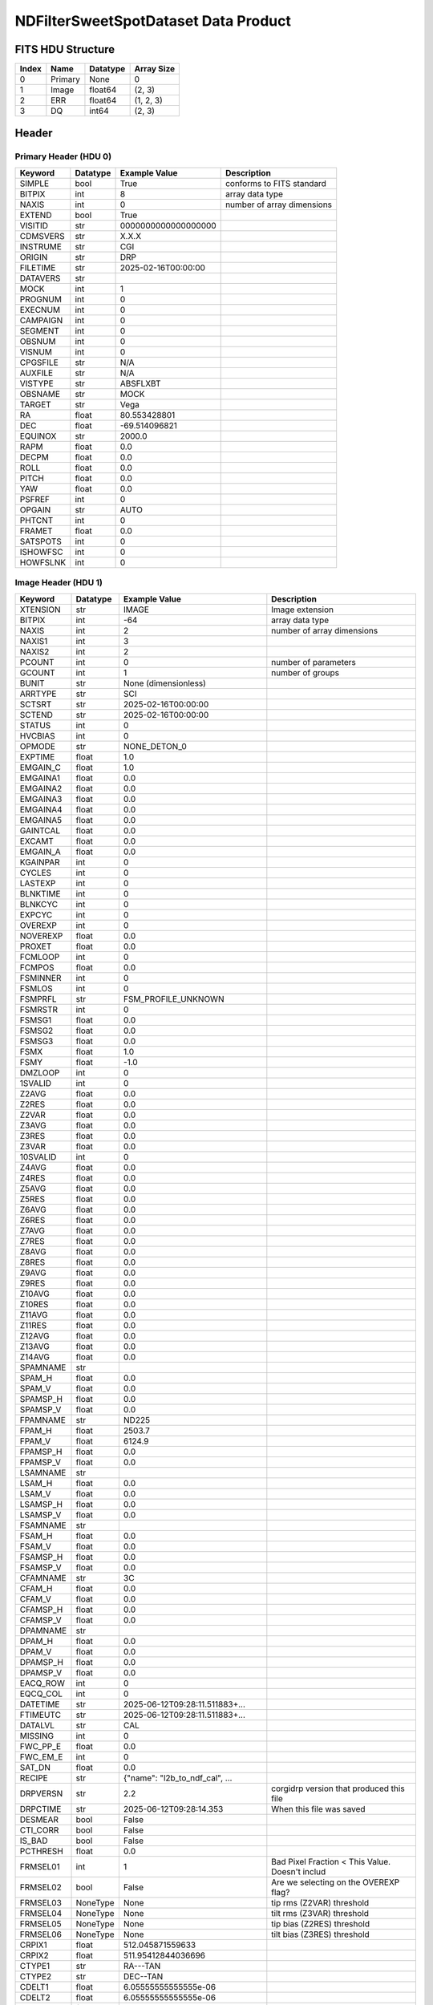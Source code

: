 .. _ndfiltersweetspotdataset-label:

NDFilterSweetSpotDataset Data Product
========================================


FITS HDU Structure
------------------


+-------+------------------+----------+----------------------+
| Index | Name             | Datatype | Array Size           |
+=======+==================+==========+======================+
| 0     | Primary          | None     | 0                    |
+-------+------------------+----------+----------------------+
| 1     | Image            | float64  | (2, 3)               |
+-------+------------------+----------+----------------------+
| 2     | ERR              | float64  | (1, 2, 3)            |
+-------+------------------+----------+----------------------+
| 3     | DQ               | int64    | (2, 3)               |
+-------+------------------+----------+----------------------+


Header
------

Primary Header (HDU 0)
^^^^^^^^^^^^^^^^^^^^^^


+------------+------------+--------------------------------+----------------------------------------------------+
| Keyword    | Datatype   | Example Value                  | Description                                        |
+============+============+================================+====================================================+
| SIMPLE     | bool       | True                           | conforms to FITS standard                          |
+------------+------------+--------------------------------+----------------------------------------------------+
| BITPIX     | int        | 8                              | array data type                                    |
+------------+------------+--------------------------------+----------------------------------------------------+
| NAXIS      | int        | 0                              | number of array dimensions                         |
+------------+------------+--------------------------------+----------------------------------------------------+
| EXTEND     | bool       | True                           |                                                    |
+------------+------------+--------------------------------+----------------------------------------------------+
| VISITID    | str        | 0000000000000000000            |                                                    |
+------------+------------+--------------------------------+----------------------------------------------------+
| CDMSVERS   | str        | X.X.X                          |                                                    |
+------------+------------+--------------------------------+----------------------------------------------------+
| INSTRUME   | str        | CGI                            |                                                    |
+------------+------------+--------------------------------+----------------------------------------------------+
| ORIGIN     | str        | DRP                            |                                                    |
+------------+------------+--------------------------------+----------------------------------------------------+
| FILETIME   | str        | 2025-02-16T00:00:00            |                                                    |
+------------+------------+--------------------------------+----------------------------------------------------+
| DATAVERS   | str        |                                |                                                    |
+------------+------------+--------------------------------+----------------------------------------------------+
| MOCK       | int        | 1                              |                                                    |
+------------+------------+--------------------------------+----------------------------------------------------+
| PROGNUM    | int        | 0                              |                                                    |
+------------+------------+--------------------------------+----------------------------------------------------+
| EXECNUM    | int        | 0                              |                                                    |
+------------+------------+--------------------------------+----------------------------------------------------+
| CAMPAIGN   | int        | 0                              |                                                    |
+------------+------------+--------------------------------+----------------------------------------------------+
| SEGMENT    | int        | 0                              |                                                    |
+------------+------------+--------------------------------+----------------------------------------------------+
| OBSNUM     | int        | 0                              |                                                    |
+------------+------------+--------------------------------+----------------------------------------------------+
| VISNUM     | int        | 0                              |                                                    |
+------------+------------+--------------------------------+----------------------------------------------------+
| CPGSFILE   | str        | N/A                            |                                                    |
+------------+------------+--------------------------------+----------------------------------------------------+
| AUXFILE    | str        | N/A                            |                                                    |
+------------+------------+--------------------------------+----------------------------------------------------+
| VISTYPE    | str        | ABSFLXBT                       |                                                    |
+------------+------------+--------------------------------+----------------------------------------------------+
| OBSNAME    | str        | MOCK                           |                                                    |
+------------+------------+--------------------------------+----------------------------------------------------+
| TARGET     | str        | Vega                           |                                                    |
+------------+------------+--------------------------------+----------------------------------------------------+
| RA         | float      | 80.553428801                   |                                                    |
+------------+------------+--------------------------------+----------------------------------------------------+
| DEC        | float      | -69.514096821                  |                                                    |
+------------+------------+--------------------------------+----------------------------------------------------+
| EQUINOX    | str        | 2000.0                         |                                                    |
+------------+------------+--------------------------------+----------------------------------------------------+
| RAPM       | float      | 0.0                            |                                                    |
+------------+------------+--------------------------------+----------------------------------------------------+
| DECPM      | float      | 0.0                            |                                                    |
+------------+------------+--------------------------------+----------------------------------------------------+
| ROLL       | float      | 0.0                            |                                                    |
+------------+------------+--------------------------------+----------------------------------------------------+
| PITCH      | float      | 0.0                            |                                                    |
+------------+------------+--------------------------------+----------------------------------------------------+
| YAW        | float      | 0.0                            |                                                    |
+------------+------------+--------------------------------+----------------------------------------------------+
| PSFREF     | int        | 0                              |                                                    |
+------------+------------+--------------------------------+----------------------------------------------------+
| OPGAIN     | str        | AUTO                           |                                                    |
+------------+------------+--------------------------------+----------------------------------------------------+
| PHTCNT     | int        | 0                              |                                                    |
+------------+------------+--------------------------------+----------------------------------------------------+
| FRAMET     | float      | 0.0                            |                                                    |
+------------+------------+--------------------------------+----------------------------------------------------+
| SATSPOTS   | int        | 0                              |                                                    |
+------------+------------+--------------------------------+----------------------------------------------------+
| ISHOWFSC   | int        | 0                              |                                                    |
+------------+------------+--------------------------------+----------------------------------------------------+
| HOWFSLNK   | int        | 0                              |                                                    |
+------------+------------+--------------------------------+----------------------------------------------------+


Image Header (HDU 1)
^^^^^^^^^^^^^^^^^^^^


+------------+------------+--------------------------------+----------------------------------------------------+
| Keyword    | Datatype   | Example Value                  | Description                                        |
+============+============+================================+====================================================+
| XTENSION   | str        | IMAGE                          | Image extension                                    |
+------------+------------+--------------------------------+----------------------------------------------------+
| BITPIX     | int        | -64                            | array data type                                    |
+------------+------------+--------------------------------+----------------------------------------------------+
| NAXIS      | int        | 2                              | number of array dimensions                         |
+------------+------------+--------------------------------+----------------------------------------------------+
| NAXIS1     | int        | 3                              |                                                    |
+------------+------------+--------------------------------+----------------------------------------------------+
| NAXIS2     | int        | 2                              |                                                    |
+------------+------------+--------------------------------+----------------------------------------------------+
| PCOUNT     | int        | 0                              | number of parameters                               |
+------------+------------+--------------------------------+----------------------------------------------------+
| GCOUNT     | int        | 1                              | number of groups                                   |
+------------+------------+--------------------------------+----------------------------------------------------+
| BUNIT      | str        | None (dimensionless)           |                                                    |
+------------+------------+--------------------------------+----------------------------------------------------+
| ARRTYPE    | str        | SCI                            |                                                    |
+------------+------------+--------------------------------+----------------------------------------------------+
| SCTSRT     | str        | 2025-02-16T00:00:00            |                                                    |
+------------+------------+--------------------------------+----------------------------------------------------+
| SCTEND     | str        | 2025-02-16T00:00:00            |                                                    |
+------------+------------+--------------------------------+----------------------------------------------------+
| STATUS     | int        | 0                              |                                                    |
+------------+------------+--------------------------------+----------------------------------------------------+
| HVCBIAS    | int        | 0                              |                                                    |
+------------+------------+--------------------------------+----------------------------------------------------+
| OPMODE     | str        | NONE_DETON_0                   |                                                    |
+------------+------------+--------------------------------+----------------------------------------------------+
| EXPTIME    | float      | 1.0                            |                                                    |
+------------+------------+--------------------------------+----------------------------------------------------+
| EMGAIN_C   | float      | 1.0                            |                                                    |
+------------+------------+--------------------------------+----------------------------------------------------+
| EMGAINA1   | float      | 0.0                            |                                                    |
+------------+------------+--------------------------------+----------------------------------------------------+
| EMGAINA2   | float      | 0.0                            |                                                    |
+------------+------------+--------------------------------+----------------------------------------------------+
| EMGAINA3   | float      | 0.0                            |                                                    |
+------------+------------+--------------------------------+----------------------------------------------------+
| EMGAINA4   | float      | 0.0                            |                                                    |
+------------+------------+--------------------------------+----------------------------------------------------+
| EMGAINA5   | float      | 0.0                            |                                                    |
+------------+------------+--------------------------------+----------------------------------------------------+
| GAINTCAL   | float      | 0.0                            |                                                    |
+------------+------------+--------------------------------+----------------------------------------------------+
| EXCAMT     | float      | 0.0                            |                                                    |
+------------+------------+--------------------------------+----------------------------------------------------+
| EMGAIN_A   | float      | 0.0                            |                                                    |
+------------+------------+--------------------------------+----------------------------------------------------+
| KGAINPAR   | int        | 0                              |                                                    |
+------------+------------+--------------------------------+----------------------------------------------------+
| CYCLES     | int        | 0                              |                                                    |
+------------+------------+--------------------------------+----------------------------------------------------+
| LASTEXP    | int        | 0                              |                                                    |
+------------+------------+--------------------------------+----------------------------------------------------+
| BLNKTIME   | int        | 0                              |                                                    |
+------------+------------+--------------------------------+----------------------------------------------------+
| BLNKCYC    | int        | 0                              |                                                    |
+------------+------------+--------------------------------+----------------------------------------------------+
| EXPCYC     | int        | 0                              |                                                    |
+------------+------------+--------------------------------+----------------------------------------------------+
| OVEREXP    | int        | 0                              |                                                    |
+------------+------------+--------------------------------+----------------------------------------------------+
| NOVEREXP   | float      | 0.0                            |                                                    |
+------------+------------+--------------------------------+----------------------------------------------------+
| PROXET     | float      | 0.0                            |                                                    |
+------------+------------+--------------------------------+----------------------------------------------------+
| FCMLOOP    | int        | 0                              |                                                    |
+------------+------------+--------------------------------+----------------------------------------------------+
| FCMPOS     | float      | 0.0                            |                                                    |
+------------+------------+--------------------------------+----------------------------------------------------+
| FSMINNER   | int        | 0                              |                                                    |
+------------+------------+--------------------------------+----------------------------------------------------+
| FSMLOS     | int        | 0                              |                                                    |
+------------+------------+--------------------------------+----------------------------------------------------+
| FSMPRFL    | str        | FSM_PROFILE_UNKNOWN            |                                                    |
+------------+------------+--------------------------------+----------------------------------------------------+
| FSMRSTR    | int        | 0                              |                                                    |
+------------+------------+--------------------------------+----------------------------------------------------+
| FSMSG1     | float      | 0.0                            |                                                    |
+------------+------------+--------------------------------+----------------------------------------------------+
| FSMSG2     | float      | 0.0                            |                                                    |
+------------+------------+--------------------------------+----------------------------------------------------+
| FSMSG3     | float      | 0.0                            |                                                    |
+------------+------------+--------------------------------+----------------------------------------------------+
| FSMX       | float      | 1.0                            |                                                    |
+------------+------------+--------------------------------+----------------------------------------------------+
| FSMY       | float      | -1.0                           |                                                    |
+------------+------------+--------------------------------+----------------------------------------------------+
| DMZLOOP    | int        | 0                              |                                                    |
+------------+------------+--------------------------------+----------------------------------------------------+
| 1SVALID    | int        | 0                              |                                                    |
+------------+------------+--------------------------------+----------------------------------------------------+
| Z2AVG      | float      | 0.0                            |                                                    |
+------------+------------+--------------------------------+----------------------------------------------------+
| Z2RES      | float      | 0.0                            |                                                    |
+------------+------------+--------------------------------+----------------------------------------------------+
| Z2VAR      | float      | 0.0                            |                                                    |
+------------+------------+--------------------------------+----------------------------------------------------+
| Z3AVG      | float      | 0.0                            |                                                    |
+------------+------------+--------------------------------+----------------------------------------------------+
| Z3RES      | float      | 0.0                            |                                                    |
+------------+------------+--------------------------------+----------------------------------------------------+
| Z3VAR      | float      | 0.0                            |                                                    |
+------------+------------+--------------------------------+----------------------------------------------------+
| 10SVALID   | int        | 0                              |                                                    |
+------------+------------+--------------------------------+----------------------------------------------------+
| Z4AVG      | float      | 0.0                            |                                                    |
+------------+------------+--------------------------------+----------------------------------------------------+
| Z4RES      | float      | 0.0                            |                                                    |
+------------+------------+--------------------------------+----------------------------------------------------+
| Z5AVG      | float      | 0.0                            |                                                    |
+------------+------------+--------------------------------+----------------------------------------------------+
| Z5RES      | float      | 0.0                            |                                                    |
+------------+------------+--------------------------------+----------------------------------------------------+
| Z6AVG      | float      | 0.0                            |                                                    |
+------------+------------+--------------------------------+----------------------------------------------------+
| Z6RES      | float      | 0.0                            |                                                    |
+------------+------------+--------------------------------+----------------------------------------------------+
| Z7AVG      | float      | 0.0                            |                                                    |
+------------+------------+--------------------------------+----------------------------------------------------+
| Z7RES      | float      | 0.0                            |                                                    |
+------------+------------+--------------------------------+----------------------------------------------------+
| Z8AVG      | float      | 0.0                            |                                                    |
+------------+------------+--------------------------------+----------------------------------------------------+
| Z8RES      | float      | 0.0                            |                                                    |
+------------+------------+--------------------------------+----------------------------------------------------+
| Z9AVG      | float      | 0.0                            |                                                    |
+------------+------------+--------------------------------+----------------------------------------------------+
| Z9RES      | float      | 0.0                            |                                                    |
+------------+------------+--------------------------------+----------------------------------------------------+
| Z10AVG     | float      | 0.0                            |                                                    |
+------------+------------+--------------------------------+----------------------------------------------------+
| Z10RES     | float      | 0.0                            |                                                    |
+------------+------------+--------------------------------+----------------------------------------------------+
| Z11AVG     | float      | 0.0                            |                                                    |
+------------+------------+--------------------------------+----------------------------------------------------+
| Z11RES     | float      | 0.0                            |                                                    |
+------------+------------+--------------------------------+----------------------------------------------------+
| Z12AVG     | float      | 0.0                            |                                                    |
+------------+------------+--------------------------------+----------------------------------------------------+
| Z13AVG     | float      | 0.0                            |                                                    |
+------------+------------+--------------------------------+----------------------------------------------------+
| Z14AVG     | float      | 0.0                            |                                                    |
+------------+------------+--------------------------------+----------------------------------------------------+
| SPAMNAME   | str        |                                |                                                    |
+------------+------------+--------------------------------+----------------------------------------------------+
| SPAM_H     | float      | 0.0                            |                                                    |
+------------+------------+--------------------------------+----------------------------------------------------+
| SPAM_V     | float      | 0.0                            |                                                    |
+------------+------------+--------------------------------+----------------------------------------------------+
| SPAMSP_H   | float      | 0.0                            |                                                    |
+------------+------------+--------------------------------+----------------------------------------------------+
| SPAMSP_V   | float      | 0.0                            |                                                    |
+------------+------------+--------------------------------+----------------------------------------------------+
| FPAMNAME   | str        | ND225                          |                                                    |
+------------+------------+--------------------------------+----------------------------------------------------+
| FPAM_H     | float      | 2503.7                         |                                                    |
+------------+------------+--------------------------------+----------------------------------------------------+
| FPAM_V     | float      | 6124.9                         |                                                    |
+------------+------------+--------------------------------+----------------------------------------------------+
| FPAMSP_H   | float      | 0.0                            |                                                    |
+------------+------------+--------------------------------+----------------------------------------------------+
| FPAMSP_V   | float      | 0.0                            |                                                    |
+------------+------------+--------------------------------+----------------------------------------------------+
| LSAMNAME   | str        |                                |                                                    |
+------------+------------+--------------------------------+----------------------------------------------------+
| LSAM_H     | float      | 0.0                            |                                                    |
+------------+------------+--------------------------------+----------------------------------------------------+
| LSAM_V     | float      | 0.0                            |                                                    |
+------------+------------+--------------------------------+----------------------------------------------------+
| LSAMSP_H   | float      | 0.0                            |                                                    |
+------------+------------+--------------------------------+----------------------------------------------------+
| LSAMSP_V   | float      | 0.0                            |                                                    |
+------------+------------+--------------------------------+----------------------------------------------------+
| FSAMNAME   | str        |                                |                                                    |
+------------+------------+--------------------------------+----------------------------------------------------+
| FSAM_H     | float      | 0.0                            |                                                    |
+------------+------------+--------------------------------+----------------------------------------------------+
| FSAM_V     | float      | 0.0                            |                                                    |
+------------+------------+--------------------------------+----------------------------------------------------+
| FSAMSP_H   | float      | 0.0                            |                                                    |
+------------+------------+--------------------------------+----------------------------------------------------+
| FSAMSP_V   | float      | 0.0                            |                                                    |
+------------+------------+--------------------------------+----------------------------------------------------+
| CFAMNAME   | str        | 3C                             |                                                    |
+------------+------------+--------------------------------+----------------------------------------------------+
| CFAM_H     | float      | 0.0                            |                                                    |
+------------+------------+--------------------------------+----------------------------------------------------+
| CFAM_V     | float      | 0.0                            |                                                    |
+------------+------------+--------------------------------+----------------------------------------------------+
| CFAMSP_H   | float      | 0.0                            |                                                    |
+------------+------------+--------------------------------+----------------------------------------------------+
| CFAMSP_V   | float      | 0.0                            |                                                    |
+------------+------------+--------------------------------+----------------------------------------------------+
| DPAMNAME   | str        |                                |                                                    |
+------------+------------+--------------------------------+----------------------------------------------------+
| DPAM_H     | float      | 0.0                            |                                                    |
+------------+------------+--------------------------------+----------------------------------------------------+
| DPAM_V     | float      | 0.0                            |                                                    |
+------------+------------+--------------------------------+----------------------------------------------------+
| DPAMSP_H   | float      | 0.0                            |                                                    |
+------------+------------+--------------------------------+----------------------------------------------------+
| DPAMSP_V   | float      | 0.0                            |                                                    |
+------------+------------+--------------------------------+----------------------------------------------------+
| EACQ_ROW   | int        | 0                              |                                                    |
+------------+------------+--------------------------------+----------------------------------------------------+
| EQCQ_COL   | int        | 0                              |                                                    |
+------------+------------+--------------------------------+----------------------------------------------------+
| DATETIME   | str        | 2025-06-12T09:28:11.511883+... |                                                    |
+------------+------------+--------------------------------+----------------------------------------------------+
| FTIMEUTC   | str        | 2025-06-12T09:28:11.511883+... |                                                    |
+------------+------------+--------------------------------+----------------------------------------------------+
| DATALVL    | str        | CAL                            |                                                    |
+------------+------------+--------------------------------+----------------------------------------------------+
| MISSING    | int        | 0                              |                                                    |
+------------+------------+--------------------------------+----------------------------------------------------+
| FWC_PP_E   | float      | 0.0                            |                                                    |
+------------+------------+--------------------------------+----------------------------------------------------+
| FWC_EM_E   | int        | 0                              |                                                    |
+------------+------------+--------------------------------+----------------------------------------------------+
| SAT_DN     | float      | 0.0                            |                                                    |
+------------+------------+--------------------------------+----------------------------------------------------+
| RECIPE     | str        | {"name": "l2b_to_ndf_cal", ... |                                                    |
+------------+------------+--------------------------------+----------------------------------------------------+
| DRPVERSN   | str        | 2.2                            | corgidrp version that produced this file           |
+------------+------------+--------------------------------+----------------------------------------------------+
| DRPCTIME   | str        | 2025-06-12T09:28:14.353        | When this file was saved                           |
+------------+------------+--------------------------------+----------------------------------------------------+
| DESMEAR    | bool       | False                          |                                                    |
+------------+------------+--------------------------------+----------------------------------------------------+
| CTI_CORR   | bool       | False                          |                                                    |
+------------+------------+--------------------------------+----------------------------------------------------+
| IS_BAD     | bool       | False                          |                                                    |
+------------+------------+--------------------------------+----------------------------------------------------+
| PCTHRESH   | float      | 0.0                            |                                                    |
+------------+------------+--------------------------------+----------------------------------------------------+
| FRMSEL01   | int        | 1                              | Bad Pixel Fraction < This Value. Doesn't includ    |
+------------+------------+--------------------------------+----------------------------------------------------+
| FRMSEL02   | bool       | False                          | Are we selecting on the OVEREXP flag?              |
+------------+------------+--------------------------------+----------------------------------------------------+
| FRMSEL03   | NoneType   | None                           | tip rms (Z2VAR) threshold                          |
+------------+------------+--------------------------------+----------------------------------------------------+
| FRMSEL04   | NoneType   | None                           | tilt rms (Z3VAR) threshold                         |
+------------+------------+--------------------------------+----------------------------------------------------+
| FRMSEL05   | NoneType   | None                           | tip bias (Z2RES) threshold                         |
+------------+------------+--------------------------------+----------------------------------------------------+
| FRMSEL06   | NoneType   | None                           | tilt bias (Z3RES) threshold                        |
+------------+------------+--------------------------------+----------------------------------------------------+
| CRPIX1     | float      | 512.045871559633               |                                                    |
+------------+------------+--------------------------------+----------------------------------------------------+
| CRPIX2     | float      | 511.95412844036696             |                                                    |
+------------+------------+--------------------------------+----------------------------------------------------+
| CTYPE1     | str        | RA---TAN                       |                                                    |
+------------+------------+--------------------------------+----------------------------------------------------+
| CTYPE2     | str        | DEC--TAN                       |                                                    |
+------------+------------+--------------------------------+----------------------------------------------------+
| CDELT1     | float      | 6.05555555555555e-06           |                                                    |
+------------+------------+--------------------------------+----------------------------------------------------+
| CDELT2     | float      | 6.05555555555555e-06           |                                                    |
+------------+------------+--------------------------------+----------------------------------------------------+
| CRVAL1     | float      | 80.553428801                   |                                                    |
+------------+------------+--------------------------------+----------------------------------------------------+
| CRVAL2     | float      | -69.514096821                  |                                                    |
+------------+------------+--------------------------------+----------------------------------------------------+
| ODFLAG     | bool       | False                          |                                                    |
+------------+------------+--------------------------------+----------------------------------------------------+
| FILE0      | str        | CGI_0000000000000000000_202... | File name for the n-th science file used           |
+------------+------------+--------------------------------+----------------------------------------------------+
| DRPNFILE   | int        | 3                              | # of files used to create this processed frame     |
+------------+------------+--------------------------------+----------------------------------------------------+
| DATATYPE   | str        | NDFilterSweetSpotDataset       |                                                    |
+------------+------------+--------------------------------+----------------------------------------------------+
| HISTORY    | str        | Marked 0 frames as bad: div... |                                                    |
+------------+------------+--------------------------------+----------------------------------------------------+


ERR Header (HDU 2)
^^^^^^^^^^^^^^^^^^


+------------+------------+--------------------------------+----------------------------------------------------+
| Keyword    | Datatype   | Example Value                  | Description                                        |
+============+============+================================+====================================================+
| XTENSION   | str        | IMAGE                          | Image extension                                    |
+------------+------------+--------------------------------+----------------------------------------------------+
| BITPIX     | int        | -64                            | array data type                                    |
+------------+------------+--------------------------------+----------------------------------------------------+
| NAXIS      | int        | 3                              | number of array dimensions                         |
+------------+------------+--------------------------------+----------------------------------------------------+
| NAXIS1     | int        | 3                              |                                                    |
+------------+------------+--------------------------------+----------------------------------------------------+
| NAXIS2     | int        | 2                              |                                                    |
+------------+------------+--------------------------------+----------------------------------------------------+
| NAXIS3     | int        | 1                              |                                                    |
+------------+------------+--------------------------------+----------------------------------------------------+
| PCOUNT     | int        | 0                              | number of parameters                               |
+------------+------------+--------------------------------+----------------------------------------------------+
| GCOUNT     | int        | 1                              | number of groups                                   |
+------------+------------+--------------------------------+----------------------------------------------------+
| EXTNAME    | str        | ERR                            |                                                    |
+------------+------------+--------------------------------+----------------------------------------------------+
| TRK_ERRS   | bool       | False                          |                                                    |
+------------+------------+--------------------------------+----------------------------------------------------+


DQ Header (HDU 3)
^^^^^^^^^^^^^^^^^


+------------+------------+--------------------------------+----------------------------------------------------+
| Keyword    | Datatype   | Example Value                  | Description                                        |
+============+============+================================+====================================================+
| XTENSION   | str        | IMAGE                          | Image extension                                    |
+------------+------------+--------------------------------+----------------------------------------------------+
| BITPIX     | int        | 64                             | array data type                                    |
+------------+------------+--------------------------------+----------------------------------------------------+
| NAXIS      | int        | 2                              | number of array dimensions                         |
+------------+------------+--------------------------------+----------------------------------------------------+
| NAXIS1     | int        | 3                              |                                                    |
+------------+------------+--------------------------------+----------------------------------------------------+
| NAXIS2     | int        | 2                              |                                                    |
+------------+------------+--------------------------------+----------------------------------------------------+
| PCOUNT     | int        | 0                              | number of parameters                               |
+------------+------------+--------------------------------+----------------------------------------------------+
| GCOUNT     | int        | 1                              | number of groups                                   |
+------------+------------+--------------------------------+----------------------------------------------------+
| EXTNAME    | str        | DQ                             |                                                    |
+------------+------------+--------------------------------+----------------------------------------------------+


